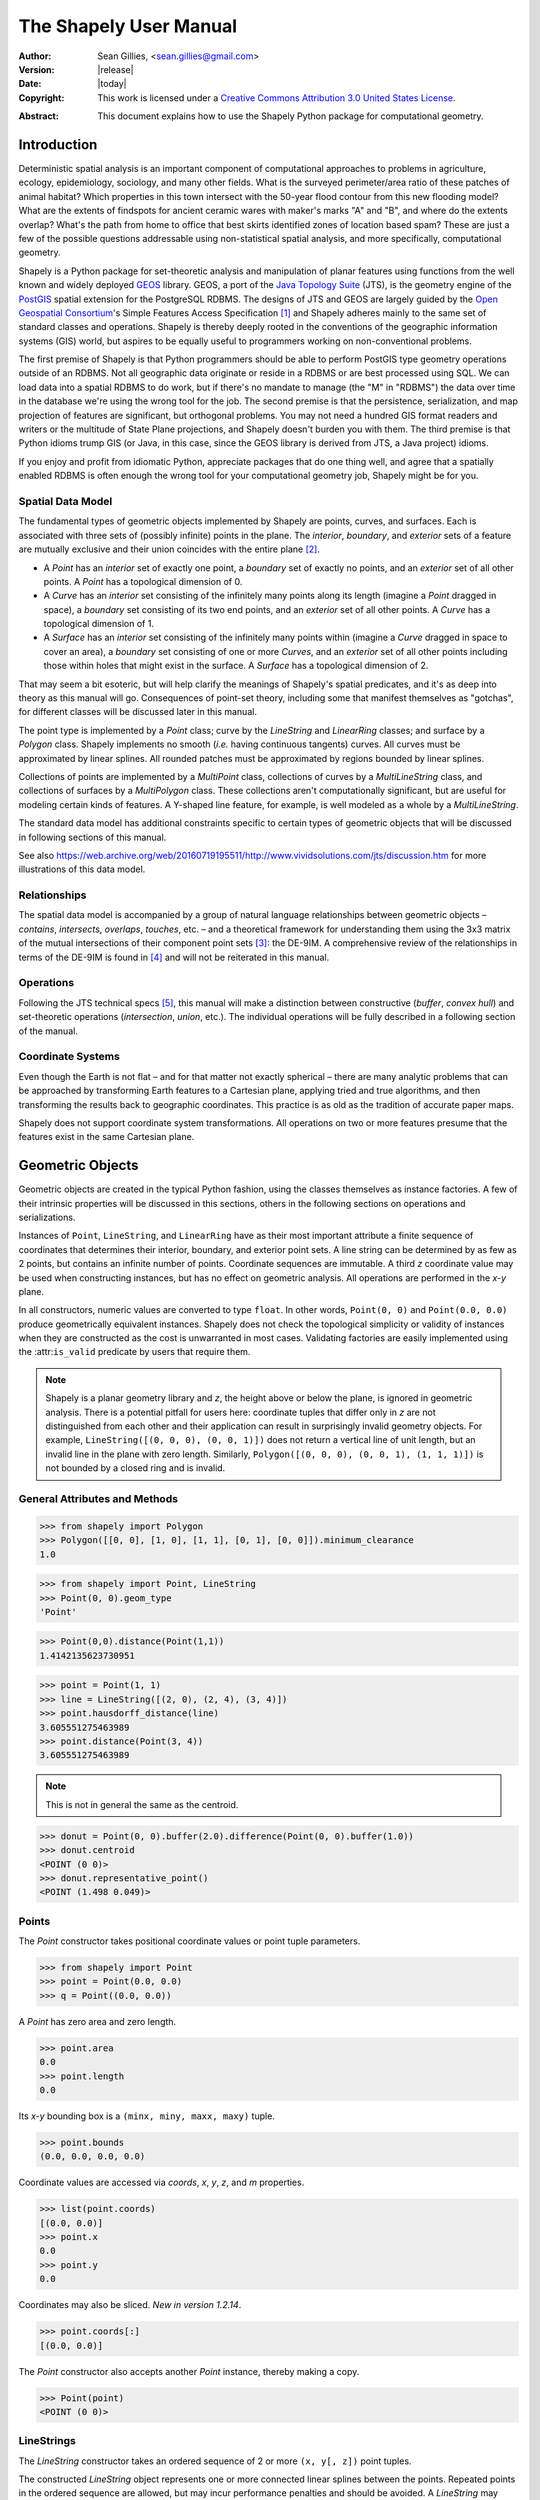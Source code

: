 .. _manual:

=======================
The Shapely User Manual
=======================

:Author: Sean Gillies, <sean.gillies@gmail.com>
:Version: |release|
:Date: |today|
:Copyright:
  This work is licensed under a `Creative Commons Attribution 3.0
  United States License`__.

.. __: https://creativecommons.org/licenses/by/3.0/us/

:Abstract:
  This document explains how to use the Shapely Python package for
  computational geometry.

.. _intro:

Introduction
============

Deterministic spatial analysis is an important component of computational
approaches to problems in agriculture, ecology, epidemiology, sociology, and
many other fields. What is the surveyed perimeter/area ratio of these patches
of animal habitat? Which properties in this town intersect with the 50-year
flood contour from this new flooding model? What are the extents of findspots
for ancient ceramic wares with maker's marks "A" and "B", and where do the
extents overlap? What's the path from home to office that best skirts
identified zones of location based spam? These are just a few of the possible
questions addressable using non-statistical spatial analysis, and more
specifically, computational geometry.

Shapely is a Python package for set-theoretic analysis and manipulation of
planar features using functions from the
well known and widely deployed GEOS_ library. GEOS, a port of the `Java
Topology Suite`_ (JTS), is the geometry engine of the PostGIS_ spatial
extension for the PostgreSQL RDBMS. The designs of JTS and GEOS are largely
guided by the `Open Geospatial Consortium`_'s Simple Features Access
Specification [1]_ and Shapely adheres mainly to the same set of standard
classes and operations. Shapely is thereby deeply rooted in the conventions of
the geographic information systems (GIS) world, but aspires to be equally
useful to programmers working on non-conventional problems.

The first premise of Shapely is that Python programmers should be able to
perform PostGIS type geometry operations outside of an RDBMS. Not all
geographic data originate or reside in a RDBMS or are best processed using SQL.
We can load data into a spatial RDBMS to do work, but if there's no mandate to
manage (the "M" in "RDBMS") the data over time in the database we're using the
wrong tool for the job. The second premise is that the persistence,
serialization, and map projection of features are significant, but orthogonal
problems. You may not need a hundred GIS format readers and writers or the
multitude of State Plane projections, and Shapely doesn't burden you with them.
The third premise is that Python idioms trump GIS (or Java, in this case, since
the GEOS library is derived from JTS, a Java project) idioms.

If you enjoy and profit from idiomatic Python, appreciate packages that do one
thing well, and agree that a spatially enabled RDBMS is often enough the wrong
tool for your computational geometry job, Shapely might be for you.

.. _intro-spatial-data-model:

Spatial Data Model
------------------

The fundamental types of geometric objects implemented by Shapely are points,
curves, and surfaces. Each is associated with three sets of (possibly infinite)
points in the plane. The `interior`, `boundary`, and `exterior` sets of a
feature are mutually exclusive and their union coincides with the entire plane
[2]_.

* A `Point` has an `interior` set of exactly one point, a `boundary` set of
  exactly no points, and an `exterior` set of all other points. A `Point` has
  a topological dimension of 0.

* A `Curve` has an `interior` set consisting of the infinitely many points
  along its length (imagine a `Point` dragged in space), a `boundary` set
  consisting of its two end points, and an `exterior` set of all other points.
  A `Curve` has a topological dimension of 1.

* A `Surface` has an `interior` set consisting of the infinitely many points
  within (imagine a `Curve` dragged in space to cover an area), a `boundary`
  set consisting of one or more `Curves`, and an `exterior` set of all other
  points including those within holes that might exist in the surface. A
  `Surface` has a topological dimension of 2.

That may seem a bit esoteric, but will help clarify the meanings of Shapely's
spatial predicates, and it's as deep into theory as this manual will go.
Consequences of point-set theory, including some that manifest themselves as
"gotchas", for different classes will be discussed later in this manual.

The point type is implemented by a `Point` class; curve by the `LineString` and
`LinearRing` classes; and surface by a `Polygon` class. Shapely implements no
smooth (`i.e.` having continuous tangents) curves. All curves must be
approximated by linear splines. All rounded patches must be approximated by
regions bounded by linear splines.

Collections of points are implemented by a `MultiPoint` class, collections of
curves by a `MultiLineString` class, and collections of surfaces by a
`MultiPolygon` class. These collections aren't computationally significant, but
are useful for modeling certain kinds of features. A Y-shaped line feature, for
example, is well modeled as a whole by a `MultiLineString`.

The standard data model has additional constraints specific to certain types
of geometric objects that will be discussed in following sections of this
manual.

See also https://web.archive.org/web/20160719195511/http://www.vividsolutions.com/jts/discussion.htm
for more illustrations of this data model.

.. _intro-relationships:

Relationships
-------------

The spatial data model is accompanied by a group of natural language
relationships between geometric objects – `contains`, `intersects`, `overlaps`,
`touches`, etc. – and a theoretical framework for understanding them using the
3x3 matrix of the mutual intersections of their component point sets [3]_: the
DE-9IM. A comprehensive review of the relationships in terms of the DE-9IM is
found in [4]_ and will not be reiterated in this manual.

.. _intro-operations:

Operations
----------

Following the JTS technical specs [5]_, this manual will make a distinction
between constructive (`buffer`, `convex hull`) and set-theoretic operations
(`intersection`, `union`, etc.). The individual operations will be fully
described in a following section of the manual.

.. _intro-coordinate-systems:

Coordinate Systems
------------------

Even though the Earth is not flat – and for that matter not exactly spherical –
there are many analytic problems that can be approached by transforming Earth
features to a Cartesian plane, applying tried and true algorithms, and then
transforming the results back to geographic coordinates.  This practice is as
old as the tradition of accurate paper maps.

Shapely does not support coordinate system transformations. All operations on
two or more features presume that the features exist in the same Cartesian
plane.

.. _objects:

Geometric Objects
=================

Geometric objects are created in the typical Python fashion, using the classes
themselves as instance factories. A few of their intrinsic properties will be
discussed in this sections, others in the following sections on operations and
serializations.

Instances of ``Point``, ``LineString``, and ``LinearRing`` have as their most
important attribute a finite sequence of coordinates that determines their
interior, boundary, and exterior point sets. A line string can be determined by
as few as 2 points, but contains an infinite number of points. Coordinate
sequences are immutable. A third `z` coordinate value may be used when
constructing instances, but has no effect on geometric analysis.  All
operations are performed in the `x-y` plane.

In all constructors, numeric values are converted to type ``float``. In other
words, ``Point(0, 0)`` and ``Point(0.0, 0.0)`` produce geometrically equivalent
instances. Shapely does not check the topological simplicity or validity of
instances when they are constructed as the cost is unwarranted in most cases.
Validating factories are easily implemented using the :attr:``is_valid``
predicate by users that require them.

.. note::

   Shapely is a planar geometry library and `z`, the height
   above or below the plane, is ignored in geometric analysis. There is
   a potential pitfall for users here: coordinate tuples that differ only in
   `z` are not distinguished from each other and their application can result
   in surprisingly invalid geometry objects. For example, ``LineString([(0, 0,
   0), (0, 0, 1)])`` does not return a vertical line of unit length, but an invalid line
   in the plane with zero length. Similarly, ``Polygon([(0, 0, 0), (0, 0, 1),
   (1, 1, 1)])`` is not bounded by a closed ring and is invalid.


General Attributes and Methods
------------------------------

.. attribute:: object.area

  Returns the area (``float``) of the object.

.. attribute:: object.bounds

  Returns a ``(minx, miny, maxx, maxy)`` tuple (``float`` values) that bounds
  the object.

.. attribute:: object.length

  Returns the length (``float``) of the object.

.. attribute:: object.minimum_clearance

  Returns the smallest distance by which a node could be moved to produce an invalid geometry.

  This can be thought of as a measure of the robustness of a geometry, where larger values of
  minimum clearance indicate a more robust geometry. If no minimum clearance exists for a geometry,
  such as a point, this will return `math.infinity`.

  `New in Shapely 1.7.1`

.. code-block:: pycon

  >>> from shapely import Polygon
  >>> Polygon([[0, 0], [1, 0], [1, 1], [0, 1], [0, 0]]).minimum_clearance
  1.0

.. attribute:: object.geom_type

  Returns a string specifying the `Geometry Type` of the object in accordance
  with [1]_.

.. code-block:: pycon

  >>> from shapely import Point, LineString
  >>> Point(0, 0).geom_type
  'Point'

.. method:: object.distance(other)

  Returns the minimum distance (``float``) to the `other` geometric object.

.. code-block:: pycon

  >>> Point(0,0).distance(Point(1,1))
  1.4142135623730951

.. method:: object.hausdorff_distance(other)

  Returns the Hausdorff distance (``float``) to the `other` geometric object.
  The Hausdorff distance between two geometries is the furthest distance that
  a point on either geometry can be from the nearest point to it on the other
  geometry.

  `New in Shapely 1.6.0`

.. code-block:: pycon

  >>> point = Point(1, 1)
  >>> line = LineString([(2, 0), (2, 4), (3, 4)])
  >>> point.hausdorff_distance(line)
  3.605551275463989
  >>> point.distance(Point(3, 4))
  3.605551275463989

.. method:: object.representative_point()

  Returns a cheaply computed point that is guaranteed to be within the
  geometric object.

.. note::
  This is not in general the same as the centroid.

.. code-block:: pycon

  >>> donut = Point(0, 0).buffer(2.0).difference(Point(0, 0).buffer(1.0))
  >>> donut.centroid
  <POINT (0 0)>
  >>> donut.representative_point()
  <POINT (1.498 0.049)>

.. _points:

Points
------

.. class:: Point(coordinates)

  The `Point` constructor takes positional coordinate values or point tuple
  parameters.

.. code-block:: pycon

  >>> from shapely import Point
  >>> point = Point(0.0, 0.0)
  >>> q = Point((0.0, 0.0))

A `Point` has zero area and zero length.

.. code-block:: pycon

  >>> point.area
  0.0
  >>> point.length
  0.0

Its `x-y` bounding box is a ``(minx, miny, maxx, maxy)`` tuple.

.. code-block:: pycon

  >>> point.bounds
  (0.0, 0.0, 0.0, 0.0)

Coordinate values are accessed via `coords`, `x`, `y`, `z`, and `m` properties.

.. code-block:: pycon

  >>> list(point.coords)
  [(0.0, 0.0)]
  >>> point.x
  0.0
  >>> point.y
  0.0

Coordinates may also be sliced. `New in version 1.2.14`.

.. code-block:: pycon

  >>> point.coords[:]
  [(0.0, 0.0)]

The `Point` constructor also accepts another `Point` instance, thereby making
a copy.

.. code-block:: pycon

  >>> Point(point)
  <POINT (0 0)>

.. _linestrings:

LineStrings
-----------

.. class:: LineString(coordinates)

  The `LineString` constructor takes an ordered sequence of 2 or more
  ``(x, y[, z])`` point tuples.

The constructed `LineString` object represents one or more connected linear
splines between the points. Repeated points in the ordered sequence are
allowed, but may incur performance penalties and should be avoided. A
`LineString` may cross itself (*i.e.* be `complex` and not `simple`).

.. plot:: code/linestring.py

Figure 1. A simple `LineString` on the left, a complex `LineString` on the
right. The (`MultiPoint`) boundary of each is shown in black, the other points
that describe the lines are shown in grey.

A `LineString` has zero area and non-zero length.

.. code-block:: pycon

  >>> from shapely import LineString
  >>> line = LineString([(0, 0), (1, 1)])
  >>> line.area
  0.0
  >>> line.length
  1.4142135623730951

Its `x-y` bounding box is a ``(minx, miny, maxx, maxy)`` tuple.

.. code-block:: pycon

  >>> line.bounds
  (0.0, 0.0, 1.0, 1.0)

The defining coordinate values are accessed via the `coords` property.

.. code-block:: pycon

  >>> len(line.coords)
  2
  >>> list(line.coords)
  [(0.0, 0.0), (1.0, 1.0)]

Coordinates may also be sliced. `New in version 1.2.14`.

.. code-block:: pycon

  >>> line.coords[:]
  [(0.0, 0.0), (1.0, 1.0)]
  >>> line.coords[1:]
  [(1.0, 1.0)]

The constructor also accepts another `LineString` instance, thereby making a
copy.

.. code-block:: pycon

  >>> LineString(line)
  <LINESTRING (0 0, 1 1)>

A `LineString` may also be constructed using a sequence of mixed `Point`
instances or coordinate tuples. The individual coordinates are copied into
the new object.

.. code-block:: pycon

  >>> LineString([Point(0.0, 1.0), (2.0, 3.0), Point(4.0, 5.0)])
  <LINESTRING (0 1, 2 3, 4 5)>

.. _linearrings:

LinearRings
-----------

.. class:: LinearRing(coordinates)

  The `LinearRing` constructor takes an ordered sequence of ``(x, y[, z])``
  point tuples.

The sequence may be explicitly closed by passing identical values in the first
and last indices. Otherwise, the sequence will be implicitly closed by copying
the first tuple to the last index. As with a `LineString`, repeated points in
the ordered sequence are allowed, but may incur performance penalties and
should be avoided. A `LinearRing` may not cross itself, and may not touch
itself at a single point.

.. plot:: code/linearring.py

Figure 2. A valid `LinearRing` on the left, an invalid self-touching
`LinearRing` on the right. The points that describe the rings are shown in
grey. A ring's boundary is `empty`.

.. note::
   Shapely will not prevent the creation of such rings, but exceptions will be
   raised when they are operated on.

A `LinearRing` has zero area and non-zero length.

.. code-block:: pycon

  >>> from shapely import LinearRing
  >>> ring = LinearRing([(0, 0), (1, 1), (1, 0)])
  >>> ring.area
  0.0
  >>> ring.length
  3.414213562373095

Its `x-y` bounding box is a ``(minx, miny, maxx, maxy)`` tuple.

.. code-block:: pycon

  >>> ring.bounds
  (0.0, 0.0, 1.0, 1.0)

Defining coordinate values are accessed via the `coords` property.

.. code-block:: pycon

  >>> len(ring.coords)
  4
  >>> list(ring.coords)
  [(0.0, 0.0), (1.0, 1.0), (1.0, 0.0), (0.0, 0.0)]

The `LinearRing` constructor also accepts another `LineString` or `LinearRing`
instance, thereby making a copy.

.. code-block:: pycon

  >>> LinearRing(ring)
  <LINEARRING (0 0, 1 1, 1 0, 0 0)>

As with `LineString`, a sequence of `Point` instances is not a valid
constructor parameter.

.. _polygons:

Polygons
--------

.. class:: Polygon(shell [,holes=None])

  The `Polygon` constructor takes two positional parameters. The first is an
  ordered sequence of ``(x, y[, z])`` point tuples and is treated exactly as in
  the `LinearRing` case. The second is an optional unordered sequence of
  ring-like sequences specifying the interior boundaries or "holes" of the
  feature.

Rings of a `valid` `Polygon` may not cross each other, but may touch at a
single point only.  Again, Shapely will not prevent the creation of invalid
features, but exceptions will be raised when they are operated on.

.. plot:: code/polygon.py

Figure 3. On the left, a valid `Polygon` with one interior ring that touches
the exterior ring at one point, and on the right a `Polygon` that is `invalid`
because its interior ring touches the exterior ring at more than one point. The
points that describe the rings are shown in grey.

.. plot:: code/polygon2.py

Figure 4. On the left, a `Polygon` that is `invalid` because its exterior and
interior rings touch along a line, and on the right, a `Polygon` that is
`invalid` because its interior rings touch along a line.

A `Polygon` has non-zero area and non-zero length.

.. code-block:: pycon

  >>> from shapely import Polygon
  >>> polygon = Polygon([(0, 0), (1, 1), (1, 0)])
  >>> polygon.area
  0.5
  >>> polygon.length
  3.414213562373095

Its `x-y` bounding box is a ``(minx, miny, maxx, maxy)`` tuple.

.. code-block:: pycon

  >>> polygon.bounds
  (0.0, 0.0, 1.0, 1.0)

Component rings are accessed via `exterior` and `interiors` properties.

.. code-block:: pycon

  >>> list(polygon.exterior.coords)
  [(0.0, 0.0), (1.0, 1.0), (1.0, 0.0), (0.0, 0.0)]
  >>> list(polygon.interiors)
  []

The `Polygon` constructor also accepts instances of `LineString` and
`LinearRing`.

.. code-block:: pycon

  >>> coords = [(0, 0), (1, 1), (1, 0)]
  >>> r = LinearRing(coords)
  >>> s = Polygon(r)
  >>> s.area
  0.5
  >>> t = Polygon(s.buffer(1.0).exterior, [r])
  >>> t.area
  6.5507620529190325

Rectangular polygons occur commonly, and can be conveniently constructed using
the :func:`shapely.geometry.box()` function.

.. function:: shapely.geometry.box(minx, miny, maxx, maxy, ccw=True)

  Makes a rectangular polygon from the provided bounding box values, with
  counter-clockwise order by default.

  `New in version 1.2.9`.

For example:

.. code-block:: pycon

  >>> from shapely import box
  >>> b = box(0.0, 0.0, 1.0, 1.0)
  >>> b
  <POLYGON ((1 0, 1 1, 0 1, 0 0, 1 0))>
  >>> list(b.exterior.coords)
  [(1.0, 0.0), (1.0, 1.0), (0.0, 1.0), (0.0, 0.0), (1.0, 0.0)]

This is the first appearance of an explicit polygon handedness in Shapely.

To obtain a polygon with a known orientation, use
:func:`shapely.geometry.polygon.orient()`:

.. function:: shapely.geometry.polygon.orient(polygon, sign=1.0)

  Returns a properly oriented copy of the given polygon. The signed area of the
  result will have the given sign. A sign of 1.0 means that the coordinates of
  the product's exterior ring will be oriented counter-clockwise and the interior
  rings (holes) will be oriented clockwise.

  `New in version 1.2.10`.

.. _collections:

Collections
-----------

Heterogeneous collections of geometric objects may result from some Shapely
operations. For example, two `LineStrings` may intersect along a line and at a
point. To represent these kind of results, Shapely provides frozenset_-like,
immutable collections of geometric objects.  The collections may be homogeneous
(`MultiPoint` etc.) or heterogeneous.

.. code-block:: python

  >>> a = LineString([(0, 0), (1, 1), (1,2), (2,2)])
  >>> b = LineString([(0, 0), (1, 1), (2,1), (2,2)])
  >>> x = a.intersection(b)
  >>> x
  <GEOMETRYCOLLECTION (LINESTRING (0 0, 1 1), POINT (2 2))>
  >>> list(x.geoms)
  [<LINESTRING (0 0, 1 1)>, <POINT (2 2)>]


.. plot:: code/geometrycollection.py
   :class: figure

Figure 5. a) a green and a yellow line that intersect along a line and at a
single point; b) the intersection (in blue) is a collection containing one
`LineString` and one `Point`.

Members of a `GeometryCollection` are accessed via the ``geoms`` property.

.. code-block:: pycon

  >>> list(x.geoms)
  [<LINESTRING (0 0, 1 1)>, <POINT (2 2)>]

.. note::

  When possible, it is better to use one of the homogeneous collection types
  described below.

.. _multipoints:

Collections of Points
---------------------

.. class:: MultiPoint(points)

  The `MultiPoint` constructor takes a sequence of ``(x, y[, z ])`` point
  tuples.

A `MultiPoint` has zero area and zero length.

.. code-block:: pycon

  >>> from shapely import MultiPoint
  >>> points = MultiPoint([(0.0, 0.0), (1.0, 1.0)])
  >>> points.area
  0.0
  >>> points.length
  0.0

Its `x-y` bounding box is a ``(minx, miny, maxx, maxy)`` tuple.

.. code-block:: pycon

  >>> points.bounds
  (0.0, 0.0, 1.0, 1.0)

Members of a multi-point collection are accessed via the ``geoms`` property.

.. code-block:: pycon

  >>> list(points.geoms)
  [<POINT (0 0)>, <POINT (1 1)>]

The constructor also accepts another `MultiPoint` instance or an unordered
sequence of `Point` instances, thereby making copies.

.. code-block:: pycon

  >>> MultiPoint([Point(0, 0), Point(1, 1)])
  <MULTIPOINT ((0 0), (1 1))>

.. _multilinestrings:

Collections of Lines
--------------------

.. class:: MultiLineString(lines)

  The `MultiLineString` constructor takes a sequence of line-like sequences or
  objects.

.. plot:: code/multilinestring.py

Figure 6. On the left, a `simple`, disconnected `MultiLineString`, and on the
right, a non-simple `MultiLineString`. The points defining the objects are
shown in gray, the boundaries of the objects in black.

A `MultiLineString` has zero area and non-zero length.

.. code-block:: pycon

  >>> from shapely import MultiLineString
  >>> coords = [((0, 0), (1, 1)), ((-1, 0), (1, 0))]
  >>> lines = MultiLineString(coords)
  >>> lines.area
  0.0
  >>> lines.length
  3.414213562373095

Its `x-y` bounding box is a ``(minx, miny, maxx, maxy)`` tuple.

.. code-block:: pycon

  >>> lines.bounds
  (-1.0, 0.0, 1.0, 1.0)

Its members are instances of `LineString` and are accessed via the ``geoms``
property.

.. code-block:: pycon

  >>> len(lines.geoms)
  2
  >>> print(list(lines.geoms))
  [<LINESTRING (0 0, 1 1)>, <LINESTRING (-1 0, 1 0)>]

The constructor also accepts another instance of `MultiLineString` or an
unordered sequence of `LineString` instances, thereby making copies.

.. code-block:: pycon

  >>> MultiLineString(lines)
  <MULTILINESTRING ((0 0, 1 1), (-1 0, 1 0))>
  >>> MultiLineString(lines.geoms)
  <MULTILINESTRING ((0 0, 1 1), (-1 0, 1 0))>

.. _multipolygons:

Collections of Polygons
-----------------------

.. class:: MultiPolygon(polygons)

  The `MultiPolygon` constructor takes a sequence of exterior ring and
  hole list tuples: [((a1, ..., aM), [(b1, ..., bN), ...]), ...].

More clearly, the constructor also accepts an unordered sequence of `Polygon`
instances, thereby making copies.

.. code-block:: pycon

  >>> from shapely import MultiPolygon
  >>> polygons = MultiPolygon([polygon, s, t])
  >>> len(polygons.geoms)
  3

.. plot:: code/multipolygon.py

Figure 7. On the left, a `valid` `MultiPolygon` with 2 members, and on the
right, a `MultiPolygon` that is invalid because its members touch at an
infinite number of points (along a line).

Its `x-y` bounding box is a ``(minx, miny, maxx, maxy)`` tuple.

.. code-block:: pycon

  >>> polygons.bounds
  (-1.0, -1.0, 2.0, 2.0)

Its members are instances of `Polygon` and are accessed via the ``geoms``
property.

.. code-block:: pycon

  >>> len(polygons.geoms)
  3

.. _empties:

Empty features
--------------

An "empty" feature is one with a point set that coincides with the empty set;
not ``None``, but like ``set([])``. Empty features can be created by calling
the various constructors with no arguments. Almost no operations are supported
by empty features.

.. code-block:: pycon

  >>> line = LineString()
  >>> line.is_empty
  True
  >>> line.length
  0.0
  >>> line.bounds
  (nan, nan, nan, nan)
  >>> list(line.coords)
  []

Coordinate sequences
--------------------

The list of coordinates that describe a geometry are represented as the
``CoordinateSequence`` object. These sequences should not be initialised
directly, but can be accessed from an existing geometry as the
``Geometry.coords`` property.

.. code-block:: pycon

  >>> line = LineString([(0, 1), (2, 3), (4, 5)])
  >>> line.coords
  <shapely.coords.CoordinateSequence object at ...>

Coordinate sequences can be indexed, sliced and iterated over as if they were a
list of coordinate tuples.

.. code-block:: pycon

  >>> line.coords[0]
  (0.0, 1.0)
  >>> line.coords[1:]
  [(2.0, 3.0), (4.0, 5.0)]
  >>> for x, y in line.coords:
  ...     print("x={}, y={}".format(x, y))
  ...
  x=0.0, y=1.0
  x=2.0, y=3.0
  x=4.0, y=5.0

Polygons have a coordinate sequence for their exterior and each of their
interior rings.

.. code-block:: pycon

  >>> poly = Polygon([(0, 0), (0, 1), (1, 1), (0, 0)])
  >>> poly.exterior.coords
  <shapely.coords.CoordinateSequence object at ...>

Multipart geometries do not have a coordinate sequence. Instead the coordinate
sequences are stored on their component geometries.

.. code-block:: pycon

  >>> p = MultiPoint([(0, 0), (1, 1), (2, 2)])
  >>> p.geoms[2].coords
  <shapely.coords.CoordinateSequence object at ...>

Linear Referencing Methods
--------------------------

It can be useful to specify position along linear features such as
`LineStrings` and `MultiLineStrings` with a 1-dimensional referencing system.
Shapely supports linear referencing based on length or distance, evaluating the
distance along a geometric object to the projection of a given point, or the
point at a given distance along the object.

.. method:: object.interpolate(distance[, normalized=False])

  Return a point at the specified distance along a linear geometric object.

If the `normalized` arg is ``True``, the distance will be interpreted as a
fraction of the geometric object's length.

.. code-block:: pycon

  >>> ip = LineString([(0, 0), (0, 1), (1, 1)]).interpolate(1.5)
  >>> ip
  <POINT (0.5 1)>
  >>> LineString([(0, 0), (0, 1), (1, 1)]).interpolate(0.75, normalized=True)
  <POINT (0.5 1)>

.. method:: object.project(other[, normalized=False])

  Returns the distance along this geometric object to a point nearest the
  `other` object.

If the `normalized` arg is ``True``, return the distance normalized to the
length of the object. The :meth:`~object.project` method is the inverse of
:meth:`~object.interpolate`.

.. code-block:: pycon

  >>> LineString([(0, 0), (0, 1), (1, 1)]).project(ip)
  1.5
  >>> LineString([(0, 0), (0, 1), (1, 1)]).project(ip, normalized=True)
  0.75

For example, the linear referencing methods might be used to cut lines at a
specified distance.

.. code-block:: python

  def cut(line, distance):
      # Cuts a line in two at a distance from its starting point
      if distance <= 0.0 or distance >= line.length:
          return [LineString(line)]
      coords = list(line.coords)
      for i, p in enumerate(coords):
          pd = line.project(Point(p))
          if pd == distance:
              return [
                  LineString(coords[:i+1]),
                  LineString(coords[i:])]
          if pd > distance:
              cp = line.interpolate(distance)
              return [
                  LineString(coords[:i] + [(cp.x, cp.y)]),
                  LineString([(cp.x, cp.y)] + coords[i:])]

.. code-block:: pycon

  >>> line = LineString([(0, 0), (1, 0), (2, 0), (3, 0), (4, 0), (5, 0)])
  >>> print([list(x.coords) for x in cut(line, 1.0)])  # doctest: +SKIP
  [[(0.0, 0.0), (1.0, 0.0)],
   [(1.0, 0.0), (2.0, 0.0), (3.0, 0.0), (4.0, 0.0), (5.0, 0.0)]]
  >>> print([list(x.coords) for x in cut(line, 2.5)])  # doctest: +SKIP
  [[(0.0, 0.0), (1.0, 0.0), (2.0, 0.0), (2.5, 0.0)],
   [(2.5, 0.0), (3.0, 0.0), (4.0, 0.0), (5.0, 0.0)]]

.. _predicates:

Predicates and Relationships
============================

Objects of the types explained in :ref:`objects` provide standard [1]_
predicates as attributes (for unary predicates) and methods (for binary
predicates). Whether unary or binary, all return ``True`` or ``False``.

.. _unary-predicates:

Unary Predicates
----------------

Standard unary predicates are implemented as read-only property attributes. An
example will be shown for each.

.. attribute:: object.has_z

  Returns ``True`` if the feature has `z` coordinates, either with XYZ or XYZM
  coordinate types.

.. code-block:: pycon

  >>> Point(0, 0).has_z
  False
  >>> Point(0, 0, 0).has_z
  True

.. attribute:: object.has_m

  Returns ``True`` if the feature has `m` coordinates, either with XYM or XYZM
  coordinate types.

  `New in version 2.1 with GEOS 3.12`.

.. code-block:: pycon

  >>> Point(0, 0, 0).has_m
  False
  >>> from shapely import from_wkt
  >>> from_wkt("POINT M (0 0 0)").has_m
  True

.. attribute:: object.is_ccw

  Returns ``True`` if coordinates are in counter-clockwise order (bounding a
  region with positive signed area). This method applies to `LinearRing`
  objects only.

  `New in version 1.2.10`.

.. code-block:: pycon

  >>> LinearRing([(1,0), (1,1), (0,0)]).is_ccw
  True

A ring with an undesired orientation can be reversed like this:

.. code-block:: pycon

  >>> ring = LinearRing([(0,0), (1,1), (1,0)])
  >>> ring.is_ccw
  False
  >>> ring2 = LinearRing(list(ring.coords)[::-1])
  >>> ring2.is_ccw
  True

.. attribute:: object.is_empty

  Returns ``True`` if the feature's `interior` and `boundary` (in point set
  terms) coincide with the empty set.

.. code-block:: pycon

  >>> Point().is_empty
  True
  >>> Point(0, 0).is_empty
  False

.. note::

   With the help of the :external+python:mod:`operator` module's
   :external+python:func:`~operator.attrgetter` function,
   unary predicates such as ``is_empty`` can be easily used as predicates for
   the built in :external+python:func:`filter`.

.. code-block:: pycon

  >>> from operator import attrgetter
  >>> empties = filter(attrgetter('is_empty'), [Point(), Point(0, 0)])
  >>> len(list(empties))
  1

.. attribute:: object.is_ring

  Returns ``True`` if the feature is a closed and simple ``LineString``. A closed feature's `boundary`
  coincides with the empty set.

.. code-block:: pycon

  >>> LineString([(0, 0), (1, 1), (1, -1)]).is_ring
  False
  >>> LinearRing([(0, 0), (1, 1), (1, -1)]).is_ring
  True

This property is applicable to `LineString` and `LinearRing` instances, but
meaningless for others.

.. attribute:: object.is_simple

  Returns ``True`` if the feature does not cross itself.

.. note::

   The simplicity test is meaningful only for `LineStrings` and `LinearRings`.

.. code-block:: pycon

  >>> LineString([(0, 0), (1, 1), (1, -1), (0, 1)]).is_simple
  False

Operations on non-simple `LineStrings` are fully supported by Shapely.

.. attribute:: object.is_valid

  Returns ``True`` if a feature is "valid" in the sense of [1]_.

A valid `Polygon` may not possess any overlapping exterior or interior rings. A
valid `MultiPolygon` may not collect any overlapping polygons. A valid `LineString`
must have non-zero length. Operations on invalid features may fail.

.. code-block:: pycon

  >>> MultiPolygon([Point(0, 0).buffer(2.0), Point(1, 1).buffer(2.0)]).is_valid
  False

The two points above are close enough that the polygons resulting from the
buffer operations (explained in a following section) overlap.

.. note::

  The ``is_valid`` predicate can be used to write a validating decorator that
  could ensure that only valid objects are returned from a constructor
  function.

.. code-block:: python

  from functools import wraps
  def validate(func):
      @wraps(func)
      def wrapper(*args, **kwargs):
          ob = func(*args, **kwargs)
          if not ob.is_valid:
              raise TopologicalError(
                  "Given arguments do not determine a valid geometric object")
          return ob
      return wrapper

.. code-block:: pycon

  >>> @validate  # doctest: +SKIP
  ... def ring(coordinates):
  ...     return LinearRing(coordinates)
  ...
  >>> coords = [(0, 0), (1, 1), (1, -1), (0, 1)]
  >>> ring(coords)  # doctest: +SKIP
  Traceback (most recent call last):
    File "<stdin>", line 1, in <module>
    File "<stdin>", line 7, in wrapper
  shapely.geos.TopologicalError: Given arguments do not determine a valid geometric object

.. _binary-predicates:

Binary Predicates
-----------------

Standard binary predicates are implemented as methods. These predicates
evaluate topological, set-theoretic relationships. In a few cases the results
may not be what one might expect starting from different assumptions. All take
another geometric object as argument and return ``True`` or ``False``.

.. method:: object.__eq__(other)

  Returns ``True`` if the two objects are of the same geometric type, and
  the coordinates of the two objects match precisely.

.. method:: object.equals(other)

  Returns ``True`` if the set-theoretic `boundary`, `interior`, and `exterior`
  of the object coincide with those of the other.

The coordinates passed to the object constructors are of these sets, and
determine them, but are not the entirety of the sets. This is a potential
"gotcha" for new users.  Equivalent lines, for example, can be constructed
differently.

.. code-block:: pycon

  >>> a = LineString([(0, 0), (1, 1)])
  >>> b = LineString([(0, 0), (0.5, 0.5), (1, 1)])
  >>> c = LineString([(0, 0), (0, 0), (1, 1)])
  >>> a.equals(b)
  True
  >>> a == b
  False
  >>> b.equals(c)
  True
  >>> b == c
  False

.. method:: object.equals_exact(other, tolerance=0.0, normalize=False)

    Returns ``True`` if the geometries are structurally equivalent within a
    given tolerance.

    This method uses exact coordinate equality, which requires coordinates
    to be equal (within specified tolerance) and in the same order for
    all components (vertices, rings, or parts) of a geometry. This is in
    contrast with the :meth:`~object.equals` function which uses spatial
    (topological) equality and does not require all components to be in the
    same order. Because of this, it is possible for :meth:`~object.equals` to
    be ``True`` while :meth:`~object.equals_exact` is ``False``.

    The order of the coordinates can be normalized (by setting the `normalize`
    keyword to ``True``) so that this function will return ``True`` when geometries
    are structurally equivalent but differ only in the ordering of vertices.
    However, this function will still return ``False`` if the order of interior
    rings within a :class:`Polygon` or the order of geometries within a multi
    geometry are different.

.. code-block:: pycon

  >>> p1 = Point(1.0, 1.0)
  >>> p2 = Point(2.0, 2.0)
  >>> p3 = Point(1.0, 1.0 + 1e-7)
  >>> p1.equals_exact(p2)
  False
  >>> p1.equals_exact(p3)
  False
  >>> p1.equals_exact(p3, tolerance=1e-6)
  True

.. method:: object.contains(other)

  Returns ``True`` if no points of `other` lie in the exterior of the `object`
  and at least one point of the interior of `other` lies in the interior of
  `object`.

This predicate applies to all types, and is inverse to :meth:`~object.within`.
The expression ``a.contains(b) == b.within(a)`` always evaluates to ``True``.

.. code-block:: pycon

  >>> coords = [(0, 0), (1, 1)]
  >>> LineString(coords).contains(Point(0.5, 0.5))
  True
  >>> Point(0.5, 0.5).within(LineString(coords))
  True

A line's endpoints are part of its `boundary` and are therefore not contained.

.. code-block:: pycon

  >>> LineString(coords).contains(Point(1.0, 1.0))
  False

.. note::

  Binary predicates can be used directly as predicates for ``filter()`` or
  ``itertools.ifilter()``.

.. code-block:: pycon

  >>> line = LineString(coords)
  >>> contained = list(filter(line.contains, [Point(), Point(0.5, 0.5)]))
  >>> len(contained)
  1
  >>> contained
  [<POINT (0.5 0.5)>]

.. method:: object.covers(other)

  Returns ``True`` if every point of `other` is a point on the interior or
  boundary of `object`. This is similar to ``object.contains(other)`` except
  that this does not require any interior points of `other` to lie in the
  interior of `object`.

.. method:: object.covered_by(other)

  Returns ``True`` if every point of `object` is a point on the interior or
  boundary of `other`. This is equivalent to ``other.covers(object)``.

  `New in version 1.8`.

.. method:: object.crosses(other)

  Returns ``True`` if the `interior` of the object intersects the `interior` of
  the other but does not contain it, and the dimension of the intersection is
  less than the dimension of the one or the other.

.. code-block:: pycon

  >>> LineString(coords).crosses(LineString([(0, 1), (1, 0)]))
  True

A line does not cross a point that it contains.

.. code-block:: pycon

  >>> LineString(coords).crosses(Point(0.5, 0.5))
  False

.. method:: object.disjoint(other)

  Returns ``True`` if the `boundary` and `interior` of the object do not
  intersect at all with those of the other.

.. code-block:: pycon

  >>> Point(0, 0).disjoint(Point(1, 1))
  True

This predicate applies to all types and is the inverse of
:meth:`~object.intersects`.

.. method:: object.intersects(other)

  Returns ``True`` if the `boundary` or `interior` of the object intersect in
  any way with those of the other.

In other words, geometric objects intersect if they have any boundary or
interior point in common.

.. method:: object.overlaps(other)

  Returns ``True`` if the geometries have more than one but not all points in
  common, have the same dimension, and the intersection of the interiors of the
  geometries has the same dimension as the geometries themselves.

.. method:: object.touches(other)

  Returns ``True`` if the objects have at least one point in common and their
  interiors do not intersect with any part of the other.

Overlapping features do not therefore `touch`, another potential "gotcha". For
example, the following lines touch at ``(1, 1)``, but do not overlap.

.. code-block:: pycon

  >>> a = LineString([(0, 0), (1, 1)])
  >>> b = LineString([(1, 1), (2, 2)])
  >>> a.touches(b)
  True

.. method:: object.within(other)

  Returns ``True`` if the object's `boundary` and `interior` intersect only
  with the `interior` of the other (not its `boundary` or `exterior`).

This applies to all types and is the inverse of :meth:`~object.contains`.

Used in a ``sorted()`` `key`, :meth:`~object.within` makes it easy to spatially
sort objects. Let's say we have 4 stereotypic features: a point that is
contained by a polygon which is itself contained by another polygon, and a free
spirited point contained by none

.. code-block:: pycon

  >>> a = Point(2, 2)
  >>> b = Polygon([[1, 1], [1, 3], [3, 3], [3, 1]])
  >>> c = Polygon([[0, 0], [0, 4], [4, 4], [4, 0]])
  >>> d = Point(-1, -1)

and that copies of these are collected into a list

.. code-block:: pycon

  >>> features = [c, a, d, b, c]

that we'd prefer to have ordered as ``[d, c, c, b, a]`` in reverse containment
order. As explained in the Python `Sorting HowTo`_, we can define a key
function that operates on each list element and returns a value for comparison.
Our key function will be a wrapper class that implements ``__lt__()`` using
Shapely's binary :meth:`~object.within` predicate.

.. code-block:: python

  >>> class Within:
  ...     def __init__(self, o):
  ...         self.o = o
  ...     def __lt__(self, other):
  ...         return self.o.within(other.o)

As the howto says, the `less than` comparison is guaranteed to be used in
sorting. That's what we'll rely on to spatially sort. Trying it out on features
`d` and `c`, we see that it works.

.. code-block:: pycon

  >>> Within(d) < Within(c)
  False

It also works on the list of features, producing the order we want.

.. code-block:: pycon

  >>> [d, c, c, b, a] == sorted(features, key=Within, reverse=True)
  True

DE-9IM Relationships
--------------------

The :meth:`~object.relate` method tests all the DE-9IM [4]_ relationships
between objects, of which the named relationship predicates above are a subset.

.. method:: object.relate(other)

    Returns a string representation of the DE-9IM matrix of relationships
    between an object's `interior`, `boundary`, `exterior` and those of another
    geometric object.

The named relationship predicates (:meth:`~object.contains`, etc.) are
typically implemented as wrappers around :meth:`~object.relate`.

Two different points have mainly ``F`` (false) values in their matrix; the
intersection of their `external` sets (the 9th element) is a ``2`` dimensional
object (the rest of the plane). The intersection of the `interior` of one with
the `exterior` of the other is a ``0`` dimensional object (3rd and 7th elements
of the matrix).

.. code-block:: pycon

  >>> Point(0, 0).relate(Point(1, 1))
  'FF0FFF0F2'

The matrix for a line and a point on the line has more "true" (not ``F``)
elements.

.. code-block:: pycon

  >>> Point(0, 0).relate(LineString([(0, 0), (1, 1)]))
  'F0FFFF102'

.. method:: object.relate_pattern(other, pattern)

    Returns True if the DE-9IM string code for the relationship between the
    geometries satisfies the pattern, otherwise False.

The :meth:`~object.relate_pattern` compares the DE-9IM code string for two
geometries against a specified pattern. If the string matches the pattern then
``True`` is returned, otherwise ``False``. The pattern specified can be an
exact match (``0``, ``1`` or ``2``), a boolean match (``T`` or ``F``), or a
wildcard (``*``). For example, the pattern for the `within` predicate is
``T*****FF*``.

.. code-block:: pycon

  >>> point = Point(0.5, 0.5)
  >>> square = Polygon([(0, 0), (0, 1), (1, 1), (1, 0)])
  >>> square.relate_pattern(point, 'T*****FF*')
  True
  >>> point.within(square)
  True

Note that the order or the geometries is significant, as demonstrated below.
In this example the square contains the point, but the point does not contain
the square.

.. code-block:: pycon

  >>> point.relate(square)
  '0FFFFF212'
  >>> square.relate(point)
  '0F2FF1FF2'

Further discussion of the DE-9IM matrix is beyond the scope of this manual. See
[4]_ and https://pypi.org/project/de9im/.

.. _analysis-methods:

Spatial Analysis Methods
========================

As well as boolean attributes and methods, Shapely provides analysis methods
that return new geometric objects.

.. _set-theoretic-methods:

Set-theoretic Methods
---------------------

Almost every binary predicate method has a counterpart that returns a new
geometric object. In addition, the set-theoretic `boundary` of an object is
available as a read-only attribute.

.. note::

  These methods will `always` return a geometric object. An intersection of
  disjoint geometries for example will return an empty `GeometryCollection`,
  not `None` or `False`. To test for a non-empty result, use the geometry's
  :attr:`~object.is_empty` property.

.. attribute:: object.boundary

  Returns a lower dimensional object representing the object's set-theoretic
  `boundary`.

The boundary of a polygon is a line, the boundary of a line is a collection of
points. The boundary of a point is an empty collection.

.. code-block:: pycon

  >>> coords = [((0, 0), (1, 1)), ((-1, 0), (1, 0))]
  >>> lines = MultiLineString(coords)
  >>> lines.boundary
  <MULTIPOINT ((-1 0), (0 0), (1 0), (1 1))>
  >>> list(lines.boundary.geoms)
  [<POINT (-1 0)>, <POINT (0 0)>, <POINT (1 0)>, <POINT (1 1)>]
  >>> lines.boundary.boundary
  <GEOMETRYCOLLECTION EMPTY>

See the figures in :ref:`linestrings` and :ref:`multilinestrings` for the
illustration of lines and their boundaries.

.. attribute:: object.centroid

  Returns a representation of the object's geometric centroid (point).

.. code-block:: pycon

  >>> LineString([(0, 0), (1, 1)]).centroid
  <POINT (0.5 0.5)>

.. note::

  The centroid of an object might be one of its points, but this is not
  guaranteed.

.. method:: object.difference(other)

  Returns a representation of the points making up this geometric object that
  do not make up the *other* object.

.. code-block:: pycon

  >>> a = Point(1, 1).buffer(1.5)
  >>> b = Point(2, 1).buffer(1.5)
  >>> a.difference(b)
  <POLYGON ((1.435 -0.435, 1.293 -0.471, 1.147 -0.493, 1 -0.5, 0.853 -0.493, 0...>

.. note::

  The :meth:`~object.buffer` method is used to produce approximately circular polygons
  in the examples of this section; it will be explained in detail later in this
  manual.

.. plot:: code/difference.py

Figure 8. Differences between two approximately circular polygons.

.. note::

  Shapely can not represent the difference between an object and a lower
  dimensional object (such as the difference between a polygon and a line or
  point) as a single object, and in these cases the difference method returns a
  copy of the object named ``self``.

.. method:: object.intersection(other)

  Returns a representation of the intersection of this object with the `other`
  geometric object.

.. code-block:: pycon

  >>> a = Point(1, 1).buffer(1.5)
  >>> b = Point(2, 1).buffer(1.5)
  >>> a.intersection(b)
  <POLYGON ((2.493 0.853, 2.471 0.707, 2.435 0.565, 2.386 0.426, 2.323 0.293, ...>

See the figure under :meth:`~object.symmetric_difference` below.

.. method:: object.symmetric_difference(other)

  Returns a representation of the points in this object not in the `other`
  geometric object, and the points in the `other` not in this geometric object.

.. code-block:: pycon

  >>> a = Point(1, 1).buffer(1.5)
  >>> b = Point(2, 1).buffer(1.5)
  >>> a.symmetric_difference(b)
  <MULTIPOLYGON (((1.574 -0.386, 1.707 -0.323, 1.833 -0.247, 1.952 -0.16, 2.06...>

.. plot:: code/intersection-sym-difference.py

.. method:: object.union(other)

  Returns a representation of the union of points from this object and the
  `other` geometric object.

The type of object returned depends on the relationship between the operands.
The union of polygons (for example) will be a polygon or a multi-polygon
depending on whether they intersect or not.

.. code-block:: pycon

  >>> a = Point(1, 1).buffer(1.5)
  >>> b = Point(2, 1).buffer(1.5)
  >>> a.union(b)
  <POLYGON ((1.435 -0.435, 1.293 -0.471, 1.147 -0.493, 1 -0.5, 0.853 -0.493, 0...>

The semantics of these operations vary with type of geometric object.  For
example, compare the boundary of the union of polygons to the union of their
boundaries.

.. code-block:: pycon

  >>> a.union(b).boundary
  <LINESTRING (1.435 -0.435, 1.293 -0.471, 1.147 -0.493, 1 -0.5, 0.853 -0.493,...>
  >>> a.boundary.union(b.boundary)
  <MULTILINESTRING ((2.5 1, 2.493 0.853, 2.471 0.707, 2.435 0.565, 2.386 0.426...>

.. plot:: code/union.py

.. note::

  :meth:`~object.union` is an expensive way to find the cumulative union
  of many objects. See :func:`shapely.unary_union` for a more effective
  method.

Several of these set-theoretic methods can be invoked using overloaded
operators:

- `intersection` can be accessed with and, `&`
- `union` can be accessed with or, `|`
- `difference` can be accessed with minus, `-`
- `symmetric_difference` can be accessed with xor, `^`


.. code-block:: pycon

  >>> from shapely import wkt
  >>> p1 = wkt.loads('POLYGON((0 0, 1 0, 1 1, 0 1, 0 0))')
  >>> p2 = wkt.loads('POLYGON((0.5 0, 1.5 0, 1.5 1, 0.5 1, 0.5 0))')
  >>> p1 & p2
  <POLYGON ((0.5 0, 0.5 1, 1 1, 1 0, 0.5 0))>
  >>> p1 | p2
  <POLYGON ((0 0, 0 1, 0.5 1, 1 1, 1.5 1, 1.5 0, 1 0, 0.5 0, 0 0))>
  >>> p1 - p2
  <POLYGON ((0 0, 0 1, 0.5 1, 0.5 0, 0 0))>
  >>> (p1 ^ p2).wkt
  'MULTIPOLYGON (((0 0, 0 1, 0.5 1, 0.5 0, 0 0)), ((1 1, 1.5 1, 1.5 0, 1 0, 1 1)))'


Constructive Methods
--------------------

Shapely geometric object have several methods that yield new objects not
derived from set-theoretic analysis.

.. method:: object.buffer(distance, quad_segs=16, cap_style=1, join_style=1, mitre_limit=5.0, single_sided=False)

  Returns an approximate representation of all points within a given `distance`
  of the this geometric object.

  The styles of caps are specified by integer values: 1 (round), 2 (flat),
  3 (square). These values are also enumerated by the object
  :class:`shapely.BufferCapStyle` (see below).

  The styles of joins between offset segments are specified by integer values:
  1 (round), 2 (mitre), and 3 (bevel). These values are also enumerated by the
  object :class:`shapely.BufferJoinStyle` (see below).

.. data:: shapely.BufferCapStyle

   ========= =====
   Attribute Value
   ========= =====
   round        1
   flat         2
   square       3
   ========= =====

.. data:: shapely.BufferJoinStyle

   ========= =====
   Attribute Value
   ========= =====
   round         1
   mitre         2
   bevel         3
   ========= =====

.. code-block:: pycon

  >>> from shapely import BufferCapStyle, BufferJoinStyle
  >>> BufferCapStyle.flat.value
  2
  >>> BufferJoinStyle.bevel.value
  3

A positive distance has an effect of dilation; a negative distance, erosion.
The optional `quad_segs` argument determines the number of segments used to
approximate a quarter circle around a point.

.. code-block:: pycon

  >>> line = LineString([(0, 0), (1, 1), (0, 2), (2, 2), (3, 1), (1, 0)])
  >>> dilated = line.buffer(0.5)
  >>> eroded = dilated.buffer(-0.3)

.. plot:: code/buffer.py

Figure 9. Dilation of a line (left) and erosion of a polygon (right). New
object is shown in blue.

The default (`quad_segs` of 16) buffer of a point is a polygonal patch with
99.8% of the area of the circular disk it approximates.

.. code-block:: pycon

  >>> p = Point(0, 0).buffer(10.0)
  >>> len(p.exterior.coords)
  65
  >>> p.area
  313.6548490545941

With a `quad_segs` of 1, the buffer is a square patch.

.. code-block:: pycon

  >>> q = Point(0, 0).buffer(10.0, 1)
  >>> len(q.exterior.coords)
  5
  >>> q.area
  200.0

You may want a buffer only on one side. You can achieve this effect with
`single_sided` option.

The side used is determined by the sign of the buffer distance:

- a positive distance indicates the left-hand side
- a negative distance indicates the right-hand side

.. code-block:: pycon

  >>> line = LineString([(0, 0), (1, 1), (0, 2), (2, 2), (3, 1), (1, 0)])
  >>> left_hand_side = line.buffer(0.5, single_sided=True)
  >>> right_hand_side = line.buffer(-0.3, single_sided=True)

.. plot:: code/buffer_single_side.py

Figure 10. Single sided buffer of 0.5 left hand (left) and of 0.3 right hand
(right).

The single-sided buffer of point geometries is the same as the regular buffer.
The End Cap Style for single-sided buffers is always ignored, and forced to
the equivalent of `BufferCapStyle.flat`.

Passed a `distance` of 0, :meth:`~object.buffer` can sometimes be used to
"clean" self-touching or self-crossing polygons such as the classic "bowtie".
Users have reported that very small distance values sometimes produce cleaner
results than 0. Your mileage may vary when cleaning surfaces.

.. code-block:: pycon

  >>> coords = [(0, 0), (0, 2), (1, 1), (2, 2), (2, 0), (1, 1), (0, 0)]
  >>> bowtie = Polygon(coords)
  >>> bowtie.is_valid
  False
  >>> clean = bowtie.buffer(0)
  >>> clean.is_valid
  True
  >>> clean
  <MULTIPOLYGON (((0 0, 0 2, 1 1, 0 0)), ((1 1, 2 2, 2 0, 1 1)))>
  >>> len(clean.geoms)
  2
  >>> list(clean.geoms[0].exterior.coords)
  [(0.0, 0.0), (0.0, 2.0), (1.0, 1.0), (0.0, 0.0)]
  >>> list(clean.geoms[1].exterior.coords)
  [(1.0, 1.0), (2.0, 2.0), (2.0, 0.0), (1.0, 1.0)]

Buffering splits the polygon in two at the point where they touch.

.. attribute:: object.convex_hull

  Returns a representation of the smallest convex `Polygon` containing all the
  points in the object unless the number of points in the object is less than
  three. For two points, the convex hull collapses to a `LineString`; for 1, a
  `Point`.

.. code-block:: pycon

  >>> Point(0, 0).convex_hull
  <POINT (0 0)>
  >>> MultiPoint([(0, 0), (1, 1)]).convex_hull
  <LINESTRING (0 0, 1 1)>
  >>> MultiPoint([(0, 0), (1, 1), (1, -1)]).convex_hull
  <POLYGON ((1 -1, 0 0, 1 1, 1 -1))>

.. plot:: code/convex_hull.py

Figure 11. Convex hull (blue) of 2 points (left) and of 6 points (right).

.. attribute:: object.envelope

  Returns a representation of the point or smallest rectangular polygon (with
  sides parallel to the coordinate axes) that contains the object.

.. code-block:: pycon

  >>> Point(0, 0).envelope
  <POINT (0 0)>
  >>> MultiPoint([(0, 0), (1, 1)]).envelope
  <POLYGON ((0 0, 1 0, 1 1, 0 1, 0 0))>

.. attribute:: object.minimum_rotated_rectangle

  Returns the general minimum bounding rectangle that contains the object.
  Unlike envelope this rectangle is not constrained to be parallel to the
  coordinate axes. If the convex hull of the object is a degenerate (line or
  point) this degenerate is returned.

  `New in Shapely 1.6.0`

.. code-block:: pycon

  >>> Point(0, 0).minimum_rotated_rectangle
  <POINT (0 0)>
  >>> MultiPoint([(0,0),(1,1),(2,0.5)]).minimum_rotated_rectangle.normalize()
  <POLYGON ((-0.176 0.706, 1.824 1.206, 2 0.5, 0 0, -0.176 0.706))>

.. plot:: code/minimum_rotated_rectangle.py

Figure 12. Minimum rotated rectangle for a multipoint feature (left) and a
linestring feature (right).

.. method:: object.parallel_offset(distance, side, resolution=16, join_style=1, mitre_limit=5.0)

  Returns a LineString or MultiLineString geometry at a distance from the
  object on its right or its left side.

  Older alternative method to the :meth:`~object.offset_curve` method, but uses
  `resolution` instead of `quad_segs` and a `side` keyword ('left' or
  'right') instead of sign of the distance. This method is kept for backwards
  compatibility for now, but is is recommended to use
  :meth:`~object.offset_curve` instead.

.. method:: object.offset_curve(distance, quad_segs=16, join_style=1, mitre_limit=5.0)

  Returns a LineString or MultiLineString geometry at a distance from the
  object on its right or its left side.

  The `distance` parameter must be a float value.

  The side is determined by the sign of the `distance` parameter (negative for
  right side offset, positive for left side offset). Left and right are
  determined by following the direction of the given geometric points of the
  LineString.

  Note: the behaviour regarding orientation of the resulting line depends
  on the GEOS version. With GEOS < 3.11, the line retains the same
  direction for a left offset (positive distance) or has reverse direction
  for a right offset (negative distance), and this behaviour was documented
  as such in previous Shapely versions. Starting with GEOS 3.11, the
  function tries to preserve the orientation of the original line.

  The resolution of the offset around each vertex of the object is
  parameterized as in the :meth:`~object.buffer` method (using `quad_segs`).

  The `join_style` is for outside corners between line segments. Accepted
  integer values are 1 (round), 2 (mitre), and 3 (bevel). See also
  :data:`shapely.BufferJoinStyle`.

  Severely mitered corners can be controlled by the `mitre_limit` parameter
  (spelled in British English, en-gb). The corners of a parallel line will
  be further from the original than most places with the mitre join style.
  The ratio of this further distance to the specified `distance` is the miter
  ratio. Corners with a ratio which exceed the limit will be beveled.

  .. note::

    This method may sometimes return a `MultiLineString` where a simple
    `LineString` was expected; for example, an offset to a slightly
    curved LineString.

  .. note::

    This method is only available for `LinearRing` and `LineString`  objects.

.. plot:: code/parallel_offset.py

Figure 13. Three styles of parallel offset lines on the left side of a simple
line string (its starting point shown as a circle) and one offset on the right
side, a multipart.

The effect of the `mitre_limit` parameter is shown below.

.. plot:: code/parallel_offset_mitre.py

Figure 14. Large and small mitre_limit values for left and right offsets.

.. method:: object.simplify(tolerance, preserve_topology=True)

  Returns a simplified representation of the geometric object.

All points in the simplified object will be within the `tolerance` distance of
the original geometry. By default a slower algorithm is used that preserves
topology. If preserve topology is set to ``False`` the much quicker
Douglas-Peucker algorithm [6]_ is used.

.. code-block:: pycon

  >>> p = Point(0.0, 0.0)
  >>> x = p.buffer(1.0)
  >>> x.area
  3.1365484905459398
  >>> len(x.exterior.coords)
  65
  >>> s = x.simplify(0.05, preserve_topology=False)
  >>> s.area
  3.061467458920719
  >>> len(s.exterior.coords)
  17

.. plot:: code/simplify.py

Figure 15. Simplification of a nearly circular polygon using a tolerance of 0.2
(left) and 0.5 (right).

.. note::

  `Invalid` geometric objects may result from simplification that does not
  preserve topology and simplification may be sensitive to the order of
  coordinates: two geometries differing only in order of coordinates may be
  simplified differently.


Affine Transformations
======================

A collection of affine transform functions are in the :mod:`shapely.affinity`
module, which return transformed geometries by either directly supplying
coefficients to an affine transformation matrix, or by using a specific, named
transform (`rotate`, `scale`, etc.). The functions can be used with all
geometry types (except `GeometryCollection`), and 3D types are either
preserved or supported by 3D affine transformations.

`New in version 1.2.17`.

.. function:: shapely.affinity.affine_transform(geom, matrix)

  Returns a transformed geometry using an affine transformation matrix.

  The coefficient ``matrix`` is provided as a list or tuple with 6 or 12 items
  for 2D or 3D transformations, respectively.

  For 2D affine transformations, the 6 parameter ``matrix`` is:

    ``[a, b, d, e, xoff, yoff]``

  which represents the augmented matrix:

  .. math::
    \begin{bmatrix}
      x' \\
      y' \\
      1
    \end{bmatrix} =
    \begin{bmatrix}
      a & b & x_\mathrm{off} \\
      d & e & y_\mathrm{off} \\
      0 & 0 & 1
    \end{bmatrix}
    \begin{bmatrix}
      x \\
      y \\
      1
    \end{bmatrix}

  or the equations for the transformed coordinates:

  .. math::
    x' &= a x + b y + x_\mathrm{off} \\
    y' &= d x + e y + y_\mathrm{off}.

  For 3D affine transformations, the 12 parameter ``matrix`` is:

    ``[a, b, c, d, e, f, g, h, i, xoff, yoff, zoff]``

  which represents the augmented matrix:

  .. math::
    \begin{bmatrix}
      x' \\
      y' \\
      z' \\
      1
    \end{bmatrix} =
    \begin{bmatrix}
      a & b & c & x_\mathrm{off} \\
      d & e & f & y_\mathrm{off} \\
      g & h & i & z_\mathrm{off} \\
      0 & 0 & 0 & 1
    \end{bmatrix}
    \begin{bmatrix}
      x \\
      y \\
      z \\
      1
    \end{bmatrix}

  or the equations for the transformed coordinates:

  .. math::
    x' &= a x + b y + c z + x_\mathrm{off} \\
    y' &= d x + e y + f z + y_\mathrm{off} \\
    z' &= g x + h y + i z + z_\mathrm{off}.

.. function:: shapely.affinity.rotate(geom, angle, origin='center', use_radians=False)

  Returns a rotated geometry on a 2D plane.

  The angle of rotation can be specified in either degrees (default) or
  radians by setting ``use_radians=True``. Positive angles are
  counter-clockwise and negative are clockwise rotations.

  The point of origin can be a keyword ``'center'`` for the bounding box
  center (default), ``'centroid'`` for the geometry's centroid, a `Point` object
  or a coordinate tuple ``(x0, y0)``.

  The affine transformation matrix for 2D rotation with angle :math:`\theta` is:

  .. math::
    \begin{bmatrix}
      \cos{\theta} & -\sin{\theta} & x_\mathrm{off} \\
      \sin{\theta} &  \cos{\theta} & y_\mathrm{off} \\
            0      &        0      & 1
    \end{bmatrix}

  where the offsets are calculated from the origin :math:`(x_0, y_0)`:

  .. math::
    x_\mathrm{off} &= x_0 - x_0 \cos{\theta} + y_0 \sin{\theta} \\
    y_\mathrm{off} &= y_0 - x_0 \sin{\theta} - y_0 \cos{\theta}

  .. code-block:: pycon

    >>> from shapely import affinity
    >>> line = LineString([(1, 3), (1, 1), (4, 1)])
    >>> rotated_a = affinity.rotate(line, 90)
    >>> rotated_b = affinity.rotate(line, 90, origin='centroid')

  .. plot:: code/rotate.py

  Figure 16. Rotation of a `LineString` (gray) by an angle of 90°
  counter-clockwise (blue) using different origins.

.. function:: shapely.affinity.scale(geom, xfact=1.0, yfact=1.0, zfact=1.0, origin='center')

  Returns a scaled geometry, scaled by factors along each dimension.

  The point of origin can be a keyword ``'center'`` for the 2D bounding box
  center (default), ``'centroid'`` for the geometry's 2D centroid, a `Point`
  object or a coordinate tuple ``(x0, y0, z0)``.

  Negative scale factors will mirror or reflect coordinates.

  The general 3D affine transformation matrix for scaling is:

  .. math::
    \begin{bmatrix}
      x_\mathrm{fact} & 0               & 0               & x_\mathrm{off} \\
      0               & y_\mathrm{fact} & 0               & y_\mathrm{off} \\
      0               & 0               & z_\mathrm{fact} & z_\mathrm{off} \\
      0               & 0               & 0               & 1
    \end{bmatrix}

  where the offsets are calculated from the origin :math:`(x_0, y_0, z_0)`:

  .. math::
    x_\mathrm{off} &= x_0 - x_0 x_\mathrm{fact} \\
    y_\mathrm{off} &= y_0 - y_0 y_\mathrm{fact} \\
    z_\mathrm{off} &= z_0 - z_0 z_\mathrm{fact}

  .. code-block:: pycon

    >>> triangle = Polygon([(1, 1), (2, 3), (3, 1)])
    >>> triangle_a = affinity.scale(triangle, xfact=1.5, yfact=-1)
    >>> triangle_a.exterior.coords[:]
    [(0.5, 3.0), (2.0, 1.0), (3.5, 3.0), (0.5, 3.0)]
    >>> triangle_b = affinity.scale(triangle, xfact=2, origin=(1,1))
    >>> triangle_b.exterior.coords[:]
    [(1.0, 1.0), (3.0, 3.0), (5.0, 1.0), (1.0, 1.0)]

  .. plot:: code/scale.py

  Figure 17. Scaling of a gray triangle to blue result: a) by a factor of 1.5
  along x-direction, with reflection across y-axis; b) by a factor of 2 along
  x-direction with custom origin at (1, 1).

.. function:: shapely.affinity.skew(geom, xs=0.0, ys=0.0, origin='center', use_radians=False)

  Returns a skewed geometry, sheared by angles along x and y dimensions.

  The shear angle can be specified in either degrees (default) or radians
  by setting ``use_radians=True``.

  The point of origin can be a keyword ``'center'`` for the bounding box
  center (default), ``'centroid'`` for the geometry's centroid, a `Point`
  object or a coordinate tuple ``(x0, y0)``.

  The general 2D affine transformation matrix for skewing is:

  .. math::
    \begin{bmatrix}
      1 & \tan{x_s} & x_\mathrm{off} \\
      \tan{y_s} & 1 & y_\mathrm{off} \\
      0 & 0 & 1
    \end{bmatrix}

  where the offsets are calculated from the origin :math:`(x_0, y_0)`:

  .. math::
    x_\mathrm{off} &= -y_0 \tan{x_s} \\
    y_\mathrm{off} &= -x_0 \tan{y_s}

  .. plot:: code/skew.py

  Figure 18. Skewing of a gray "R" to blue result: a) by a shear angle of 20°
  along the x-direction and an origin at (1, 1); b) by a shear angle of 30°
  along the y-direction, using default origin.

.. function:: shapely.affinity.translate(geom, xoff=0.0, yoff=0.0, zoff=0.0)

  Returns a translated geometry shifted by offsets along each dimension.

  The general 3D affine transformation matrix for translation is:

  .. math::
    \begin{bmatrix}
      1 & 0 & 0 & x_\mathrm{off} \\
      0 & 1 & 0 & y_\mathrm{off} \\
      0 & 0 & 1 & z_\mathrm{off} \\
      0 & 0 & 0 & 1
    \end{bmatrix}


Other Transformations
=====================

Shapely supports map projections and other arbitrary transformations of
geometric objects.

.. function:: shapely.ops.transform(func, geom)

  Applies `func` to all coordinates of `geom` and returns a new
  geometry of the same type from the transformed coordinates.

  `func` maps x, y, and optionally z to output xp, yp, zp. The input
  parameters may be iterable types like lists or arrays or single values.
  The output shall be of the same type: scalars in, scalars out;
  lists in, lists out.

  `transform` tries to determine which kind of function was passed in
  by calling `func` first with n iterables of coordinates, where n
  is the dimensionality of the input geometry. If `func` raises
  a `TypeError` when called with iterables as arguments,
  then it will instead call `func` on each individual coordinate
  in the geometry.

  `New in version 1.2.18`.

For example, here is an identity function applicable to both types of input
(scalar or array).

.. code-block:: python

    def id_func(x, y, z=None):
        return tuple(filter(None, [x, y, z]))

    g2 = transform(id_func, g1)


If using `pyproj>=2.1.0`, the preferred method to project geometries is:

.. code-block:: python

    import pyproj

    from shapely import Point
    from shapely.ops import transform

    wgs84_pt = Point(-72.2495, 43.886)

    wgs84 = pyproj.CRS('EPSG:4326')
    utm = pyproj.CRS('EPSG:32618')

    project = pyproj.Transformer.from_crs(wgs84, utm, always_xy=True).transform
    utm_point = transform(project, wgs84_pt)

It is important to note that in the example above, the `always_xy` kwarg is
required as Shapely only supports coordinates in X,Y order, and in PROJ 6 the
WGS84 CRS uses the EPSG-defined Lat/Lon coordinate order instead of the
expected Lon/Lat.

If using `pyproj < 2.1`, then the canonical example is:

.. code-block:: python

    from functools import partial
    import pyproj

    from shapely.ops import transform

    wgs84 = pyproj.Proj(init='epsg:4326')
    utm = pyproj.Proj(init='epsg:32618')

    project = partial(
        pyproj.transform,
        wgs84,
        utm)

    utm_point = transform(project, wgs84_pt)

Lambda expressions such as the one in

.. code-block:: python

    g2 = transform(lambda x, y, z=None: (x+1.0, y+1.0), g1)

also satisfy the requirements for `func`.


Other Operations
================

Merging Linear Features
-----------------------

Sequences of touching lines can be merged into `MultiLineStrings` or
`Polygons`.

.. function:: shapely.polygonize(lines)

  Returns an iterator over polygons constructed from the input `lines`.

  The source should be a sequence of LineString objects.

  .. code-block:: pycon

    >>> from shapely import polygonize
    >>> lines = [
    ...     LineString([(0, 0), (1, 1)]),
    ...     LineString([(0, 0), (0, 1)]),
    ...     LineString([(0, 1), (1, 1)]),
    ...     LineString([(1, 1), (1, 0)]),
    ...     LineString([(1, 0), (0, 0)]),
    ...     ]
    >>> list(polygonize(lines).geoms)
    [<POLYGON ((0 0, 1 1, 1 0, 0 0))>, <POLYGON ((1 1, 0 0, 0 1, 1 1))>]

.. function:: shapely.polygonize_full(lines)

  Creates polygons from a source of lines, returning the polygons
  and leftover geometries.

  The source should be a sequence of LineString objects.

  Returns a tuple of objects: (polygons, cut edges, dangles, invalid ring
  lines). Each are a geometry collection.

  Dangles are edges which have one or both ends which are not incident on
  another edge endpoint. Cut edges are connected at both ends but do not
  form part of polygon. Invalid ring lines form rings which are invalid
  (bowties, etc).

  `New in version 1.2.18.`

  .. code-block:: pycon

    >>> from shapely import polygonize_full
    >>> lines = [
    ...     LineString([(0, 0), (1, 1)]),
    ...     LineString([(0, 0), (0, 1)]),
    ...     LineString([(0, 1), (1, 1)]),
    ...     LineString([(1, 1), (1, 0)]),
    ...     LineString([(1, 0), (0, 0)]),
    ...     LineString([(5, 5), (6, 6)]),
    ...     LineString([(1, 1), (100, 100)]),
    ...     ]
    >>> result, cuts, dangles, invalids = polygonize_full(lines)
    >>> len(result.geoms)
    2
    >>> list(result.geoms)
    [<POLYGON ((0 0, 1 1, 1 0, 0 0))>, <POLYGON ((1 1, 0 0, 0 1, 1 1))>]
    >>> list(dangles.geoms)
    [<LINESTRING (1 1, 100 100)>, <LINESTRING (5 5, 6 6)>]

.. function:: shapely.line_merge(multilinestring)

  Returns `LineString(s)` or `MultiLineString(s)` representing the merger of
  all contiguous elements of the input `MultiLineString(s)`.

.. code-block:: python

    >>> from shapely import line_merge
    >>> line_merge(MultiLineString(lines))
    <MULTILINESTRING ((1 1, 1 0, 0 0), (0 0, 1 1), (0 0, 0 1, 1 1), (1 1, 100 10...>
    >>> list(line_merge(MultiLineString(lines)).geoms)
    [<LINESTRING (1 1, 1 0, 0 0)>,
     <LINESTRING (0 0, 1 1)>,
     <LINESTRING (0 0, 0 1, 1 1)>,
     <LINESTRING (1 1, 100 100)>,
     <LINESTRING (5 5, 6 6)>]

Efficient Rectangle Clipping
----------------------------
The :func:`~shapely.clip_by_rect` function returns the portion of a geometry
within a rectangle.

.. function:: shapely.clip_by_rect(geom, xmin, ymin, xmax, ymax)

    The geometry is clipped in a fast but possibly dirty way. The output is
    not guaranteed to be valid. No exceptions will be raised for topological
    errors.

    `New in version 1.7.`

.. code-block:: python

  >>> from shapely import clip_by_rect
  >>> polygon = Polygon(
  ...     shell=[(0, 0), (0, 30), (30, 30), (30, 0), (0, 0)],
  ...     holes=[[(10, 10), (20, 10), (20, 20), (10, 20), (10, 10)]],
  ... )
  >>> clipped_polygon = clip_by_rect(polygon, 5, 5, 15, 15)
  >>> clipped_polygon
  <POLYGON ((5 5, 5 15, 10 15, 10 10, 15 10, 15 5, 5 5))>

Efficient Unions
----------------

The :func:`~shapely.unary_union` function is more efficient than accumulating
with :meth:`~object.union`.

.. plot:: code/unary_union.py

.. function:: shapely.unary_union(geoms)

  Returns a representation of the union of the given geometric objects.

  Areas of overlapping `Polygons` will get merged. `LineStrings` will
  get fully dissolved and noded. Duplicate `Points` will get merged.

  .. code-block:: pycon

    >>> from shapely import unary_union
    >>> polygons = [Point(i, 0).buffer(0.7) for i in range(5)]
    >>> unary_union(polygons)
    <POLYGON ((0.444 -0.541, 0.389 -0.582, 0.33 -0.617, 0.268 -0.647, 0.203 -0.6...>

  Because the union merges the areas of overlapping `Polygons` it can be
  used in an attempt to fix invalid `MultiPolygons`. As with the zero
  distance :meth:`~object.buffer` trick, your mileage may vary when using this.

  .. code-block:: pycon

    >>> m = MultiPolygon(polygons)
    >>> m.area
    7.684543801837549
    >>> m.is_valid
    False
    >>> unary_union(m).area
    6.610301355116799
    >>> unary_union(m).is_valid
    True

Delaunay triangulation
----------------------

The :func:`~shapely.delaunay_triangles` function calculates a Delaunay
triangulation from a collection of points.

.. plot:: code/triangulate.py

.. function:: shapely.delaunay_triangles(geom, tolerance=0.0, edges=False)

   Returns a Delaunay triangulation of the vertices of the input geometry.

   The source may be any geometry type. All vertices of the geometry will be
   used as the points of the triangulation.

   The `tolerance` keyword argument sets the snapping tolerance used to improve
   the robustness of the triangulation computation. A tolerance of 0.0
   specifies that no snapping will take place.

   If the `edges` keyword argument is `False` a list of `Polygon` triangles
   will be returned. Otherwise a list of `LineString` edges is returned.

   `New in version  1.4.0`

.. code-block:: pycon

  >>> from shapely import delaunay_triangles
  >>> points = MultiPoint([(0, 0), (1, 1), (0, 2), (2, 2), (3, 1), (1, 0)])
  >>> list(delaunay_triangles(points).geoms)
  [<POLYGON ((0 2, 0 0, 1 1, 0 2))>,
   <POLYGON ((0 2, 1 1, 2 2, 0 2))>,
   <POLYGON ((2 2, 1 1, 3 1, 2 2))>,
   <POLYGON ((3 1, 1 1, 1 0, 3 1))>,
   <POLYGON ((1 0, 1 1, 0 0, 1 0))>]


Voronoi Diagram
---------------

The :func:`~shapely.voronoi_polygons` function constructs a Voronoi diagram
from a collection points, or the vertices of any geometry.

.. plot:: code/voronoi_diagram.py

.. function:: shapely.voronoi_polygons(geom, envelope=None, tolerance=0.0, edges=False)

   Constructs a Voronoi diagram from the vertices of the input geometry.

   The source may be any geometry type. All vertices of the geometry will be
   used as the input points to the diagram.

   The `envelope` keyword argument provides an envelope to use to clip the
   resulting diagram. If `None`, it will be calculated automatically.
   The diagram will be clipped to the *larger* of the provided envelope
   or an envelope surrounding the sites.

   The `tolerance` keyword argument sets the snapping tolerance used to improve
   the robustness of the computation. A tolerance of 0.0 specifies
   that no snapping will take place. The tolerance `argument` can be
   finicky and is known to cause the algorithm to fail in several cases.
   If you're using `tolerance` and getting a failure, try removing it.
   The test cases in `tests/test_voronoi_diagram.py` show more details.

   If the `edges` keyword argument is `False` a list of `Polygon`s
   will be returned. Otherwise a list of `LineString` edges is returned.


.. code-block:: pycon

  >>> from shapely import voronoi_polygons
  >>> points = MultiPoint([(0, 0), (1, 1), (0, 2), (2, 2), (3, 1), (1, 0)])
  >>> regions = voronoi_polygons(points)
  >>> list(regions.geoms)
  [<POLYGON ((2 1, 2 0.5, 0.5 0.5, 0 1, 1 2, 2 1))>,
   <POLYGON ((6 -3, 3.75 -3, 2 0.5, 2 1, 6 5, 6 -3))>,
   <POLYGON ((-3 -3, -3 1, 0 1, 0.5 0.5, 0.5 -3, -3 -3))>,
   <POLYGON ((0.5 -3, 0.5 0.5, 2 0.5, 3.75 -3, 0.5 -3))>,
   <POLYGON ((-3 5, 1 5, 1 2, 0 1, -3 1, -3 5))>,
   <POLYGON ((6 5, 2 1, 1 2, 1 5, 6 5))>]


Nearest points/shortest line
----------------------------

The :func:`~shapely.shortest_line` function calculates the shortest line
between a pair of geometries.

.. function:: shapely.shortest_line(geom1, geom2)

   Returns a tuple of the shortest line between the input geometries. The
   points are returned in the same order as the input geometries.

   `New in version 2.0`.

.. code-block:: pycon

  >>> from shapely import shortest_line
  >>> triangle = Polygon([(0, 0), (1, 0), (0.5, 1), (0, 0)])
  >>> square = Polygon([(0, 2), (1, 2), (1, 3), (0, 3), (0, 2)])
  >>> shortest_line(triangle, square)
  <LINESTRING (0.5 1, 0.5 2)>


Note that the shortest line may not connect to vertices of the input
geometries.

Snapping
--------

The :func:`~shapely.snap` snaps the vertices in one geometry to the vertices in
a second geometry with a given tolerance.

.. function:: shapely.snap(geom1, geom2, tolerance)

   Snaps vertices in `geom1` to vertices in the `geom2`. A copy of the snapped
   geometry is returned. The input geometries are not modified.

   The `tolerance` argument specifies the minimum distance between vertices for
   them to be snapped.

   `New in version 1.5.0`

.. code-block:: pycon

  >>> from shapely import snap
  >>> square = Polygon([(1,1), (2, 1), (2, 2), (1, 2), (1, 1)])
  >>> line = LineString([(0,0), (0.8, 0.8), (1.8, 0.95), (2.6, 0.5)])
  >>> result = snap(line, square, 0.5)
  >>> result
  <LINESTRING (0 0, 1 1, 2 1, 2.6 0.5)>

Shared paths
------------

The :func:`~shapely.shared_paths` function finds the shared paths between two
linear geometries.

.. function:: shapely.shared_paths(geom1, geom2)

   Finds the shared paths between `geom1` and `geom2`, where both geometries
   are `LineStrings`.

   A `GeometryCollection` is returned with two elements. The first element is a
   `MultiLineString` containing shared paths with the same direction for both
   inputs. The second element is a MultiLineString containing shared paths with
   the opposite direction for the two inputs.

   `New in version 1.6.0`

.. code-block:: pycon

  >>> from shapely import shared_paths
  >>> g1 = LineString([(0, 0), (10, 0), (10, 5), (20, 5)])
  >>> g2 = LineString([(5, 0), (30, 0), (30, 5), (0, 5)])
  >>> forward, backward = shared_paths(g1, g2).geoms
  >>> forward
  <MULTILINESTRING ((5 0, 10 0))>
  >>> backward
  <MULTILINESTRING ((10 5, 20 5))>

Splitting
---------

The :func:`~shapely.ops.split` function in `shapely.ops` splits a geometry by
another geometry.

.. function:: shapely.ops.split(geom, splitter)

   Splits a geometry by another geometry and returns a collection of
   geometries. This function is the theoretical opposite of the union of the
   split geometry parts. If the splitter does not split the geometry, a
   collection with a single geometry equal to the input geometry is returned.

   The function supports:

   * Splitting a (Multi)LineString by a (Multi)Point or (Multi)LineString or
     (Multi)Polygon boundary

   * Splitting a (Multi)Polygon by a LineString

   It may be convenient to snap the splitter with low tolerance to the
   geometry. For example in the case of splitting a line by a point, the point
   must be exactly on the line, for the line to be correctly split. When
   splitting a line by a polygon, the boundary of the polygon is used for the
   operation. When splitting a line by another line, a ValueError is raised if
   the two overlap at some segment.

.. code-block:: pycon

  >>> from shapely.ops import split
  >>> pt = Point((1, 1))
  >>> line = LineString([(0,0), (2,2)])
  >>> result = split(line, pt)
  >>> result
  <GEOMETRYCOLLECTION (LINESTRING (0 0, 1 1), LINESTRING (1 1, 2 2))>

Substring
---------

The :func:`~shapely.ops.substring` function in :mod:`shapely.ops` returns a
line segment between specified distances along a `LineString`.

.. function:: shapely.ops.substring(geom, start_dist, end_dist[, normalized=False])

  Return the `LineString` between `start_dist` and `end_dist` or a `Point`
  if they are at the same location

  Negative distance values are taken as measured in the reverse
  direction from the end of the geometry. Out-of-range index
  values are handled by clamping them to the valid range of values.

  If the start distance equals the end distance, a point is being returned.

  If the start distance is actually past the end distance, then the
  reversed substring is returned such that the start distance is
  at the first coordinate.

  If the normalized arg is ``True``, the distance will be interpreted as a
  fraction of the geometry's length

  `New in version 1.7.0`

  Here are some examples that return `LineString` geometries.

  .. code-block:: pycon

    >>> from shapely.ops import substring
    >>> ls = LineString((i, 0) for i in range(6))
    >>> ls
    <LINESTRING (0 0, 1 0, 2 0, 3 0, 4 0, 5 0)>
    >>> substring(ls, start_dist=1, end_dist=3)
    <LINESTRING (1 0, 2 0, 3 0)>
    >>> substring(ls, start_dist=3, end_dist=1)
    <LINESTRING (3 0, 2 0, 1 0)>
    >>> substring(ls, start_dist=1, end_dist=-3)
    <LINESTRING (1 0, 2 0)>
    >>> substring(ls, start_dist=0.2, end_dist=-0.6, normalized=True)
    <LINESTRING (1 0, 2 0)>

  And here is an example that returns a `Point`.

  .. code-block:: pycon

    >>> substring(ls, start_dist=2.5, end_dist=-2.5)
    <POINT (2.5 0)>

Prepared Geometry Operations
----------------------------

Shapely geometries can be processed into a state that supports more efficient
batches of operations.

.. function:: prepared.prep(ob)

  Creates and returns a prepared geometric object.

To test one polygon containment against a large batch of points, one should
first use the :func:`prepared.prep` function.

.. code-block:: pycon

  >>> from shapely.prepared import prep
  >>> points = [...] # large list of points
  >>> polygon = Point(0.0, 0.0).buffer(1.0)
  >>> prepared_polygon = prep(polygon)
  >>> prepared_polygon
  <shapely.prepared.PreparedGeometry object at 0x...>
  >>> hits = filter(prepared_polygon.contains, points)

Prepared geometries instances have the following methods: ``contains``,
``contains_properly``, ``covers``, and ``intersects``. All have exactly the
same arguments and usage as their counterparts in non-prepared geometric
objects.

Diagnostics
-----------

.. function:: validation.explain_validity(ob):

  Returns a string explaining the validity or invalidity of the object.

  `New in version 1.2.1`.

The messages may or may not have a representation of a problem point that can
be parsed out.

.. code-block:: pycon

  >>> coords = [(0, 0), (0, 2), (1, 1), (2, 2), (2, 0), (1, 1), (0, 0)]
  >>> p = Polygon(coords)
  >>> from shapely.validation import explain_validity
  >>> explain_validity(p)
  'Ring Self-intersection[1 1]'

.. function:: validation.make_valid(ob)

  Returns a valid representation of the geometry, if it is invalid.
  If it is valid, the input geometry will be returned.

  In many cases, in order to create a valid geometry, the input geometry
  must be split into multiple parts or multiple geometries. If the geometry
  must be split into multiple parts of the same geometry type, then a multi-part
  geometry (e.g. a MultiPolygon) will be returned. if the geometry must be split
  into multiple parts of different types, then a GeometryCollection will be returned.

  For example, this operation on a geometry with a bow-tie structure:

.. code-block:: pycon

  >>> from shapely.validation import make_valid
  >>> coords = [(0, 0), (0, 2), (1, 1), (2, 2), (2, 0), (1, 1), (0, 0)]
  >>> p = Polygon(coords)
  >>> make_valid(p)
  <MULTIPOLYGON (((1 1, 0 0, 0 2, 1 1)), ((2 0, 1 1, 2 2, 2 0)))>

  Yields a MultiPolygon with two parts:

.. plot:: code/make_valid_multipolygon.py

  While this operation:

.. code-block:: pycon

  >>> from shapely.validation import make_valid
  >>> coords = [(0, 2), (0, 1), (2, 0), (0, 0), (0, 2)]
  >>> p = Polygon(coords)
  >>> make_valid(p)
  <GEOMETRYCOLLECTION (POLYGON ((2 0, 0 0, 0 1, 2 0)), LINESTRING (0 2, 0 1))>

  Yields a GeometryCollection with a Polygon and a LineString:

.. plot:: code/make_valid_geometrycollection.py

  `New in version 1.8`

The Shapely version, GEOS library version, and GEOS C API version are
accessible via ``shapely.__version__``, ``shapely.geos_version_string``, and
``shapely.geos_capi_version``.

.. code-block:: pycon

  >>> import shapely
  >>> shapely.__version__  # doctest: +SKIP
  '2.0.0'
  >>> shapely.geos_version  # doctest: +SKIP
  (3, 10, 2)
  >>> shapely.geos_capi_version_string  # doctest: +SKIP
  '3.10.2-CAPI-1.16.0'

Polylabel
---------

.. function:: shapely.ops.polylabel(polygon, tolerance)

  Finds the approximate location of the pole of inaccessibility for a given
  polygon. Based on Vladimir Agafonkin's polylabel_.

  `New in version 1.6.0`

.. note::

  Prior to 1.7 `polylabel` must be imported from `shapely.algorithms.polylabel`
  instead of `shapely.ops`.

.. code-block:: pycon

  >>> from shapely.ops import polylabel
  >>> polygon = LineString([(0, 0), (50, 200), (100, 100), (20, 50),
  ... (-100, -20), (-150, -200)]).buffer(100)
  >>> label = polylabel(polygon, tolerance=10)
  >>> label
  <POINT (59.356 121.839)>

STR-packed R-tree
=================

Shapely provides an interface to the query-only GEOS R-tree packed using the
Sort-Tile-Recursive algorithm. Pass a list of geometry objects to the STRtree
constructor to create a spatial index that you can query with another geometric
object. Query-only means that once created, the `STRtree` is immutable. You
cannot add or remove geometries.

.. class:: strtree.STRtree(geometries)
  :noindex:

  The `STRtree` constructor takes a sequence of geometric objects.

  References to these geometric objects are kept and stored in the R-tree.

  `New in version 1.4.0`.

  .. method:: strtree.query(geom)
    :noindex:

    Returns the integer indices of all geometries in the `strtree` whose extents
    intersect the extent of `geom`. This means that a subsequent search through the returned
    subset using the desired binary predicate (eg. intersects, crosses, contains,
    overlaps) may be necessary to further filter the results according to their
    specific spatial relationships.

    .. code-block:: pycon

      >>> from shapely import STRtree
      >>> points = [Point(i, i) for i in range(10)]
      >>> tree = STRtree(points)
      >>> query_geom = Point(2,2).buffer(0.99)
      >>> [points[idx].wkt for idx in tree.query(query_geom)]
      ['POINT (2 2)']
      >>> query_geom = Point(2, 2).buffer(1.0)
      >>> [points[idx].wkt for idx in tree.query(query_geom)]
      ['POINT (1 1)', 'POINT (2 2)', 'POINT (3 3)']
      >>> [points[idx].wkt for idx in tree.query(query_geom, predicate="intersects")]
      ['POINT (2 2)']

  .. method:: strtree.nearest(geom)
    :noindex:

    Returns the nearest geometry in `strtree` to `geom`.

    .. code-block:: pycon

      >>> points = [Point(i, i) for i in range(10)]
      >>> tree = STRtree(points)
      >>> idx = tree.nearest(Point(2.2, 2.2))
      >>> points[idx]
      <POINT (2 2)>

Interoperation
==============

Shapely provides 4 avenues for interoperation with other software.

Well-Known Formats
------------------

A `Well Known Text` (WKT) or `Well Known Binary` (WKB) representation [1]_ of
any geometric object can be had via its ``wkt`` or ``wkb`` attribute.
These representations allow interchange with many GIS programs. PostGIS, for
example, trades in hex-encoded WKB.

.. code-block:: pycon

  >>> Point(0, 0).wkt
  'POINT (0 0)'
  >>> Point(0, 0).wkb
  b'\x01\x01\x00\x00\x00\x00\x00\x00\x00\x00\x00\x00\x00\x00\x00\x00\x00\x00\x00\x00\x00'
  >>> Point(0, 0).wkb_hex
  '010100000000000000000000000000000000000000'

The `shapely.wkt` and `shapely.wkb` modules provide `dumps()` and `loads()`
functions that work almost exactly as their `pickle` and `simplejson` module
counterparts. To serialize a geometric object to a binary or text string, use
``dumps()``. To deserialize a string and get a new geometric object of the
appropriate type, use ``loads()``.

The default settings for the wkt attribute and `shapely.wkt.dumps()` function
are different. By default, the attribute's value is trimmed of excess decimals,
while this is not the case for `dumps()`, though it can be replicated by setting
`trim=True`.

.. function:: shapely.wkb.dumps(ob)

  Returns a WKB representation of `ob`.

.. function:: shapely.wkb.loads(wkb)

  Returns a geometric object from a WKB representation `wkb`.

.. code-block:: pycon

  >>> from shapely import wkb
  >>> pt = Point(0, 0)
  >>> wkb.dumps(pt)
  b'\x01\x01\x00\x00\x00\x00\x00\x00\x00\x00\x00\x00\x00\x00\x00\x00\x00\x00\x00\x00\x00'
  >>> pt.wkb
  b'\x01\x01\x00\x00\x00\x00\x00\x00\x00\x00\x00\x00\x00\x00\x00\x00\x00\x00\x00\x00\x00'
  >>> wkb.loads(pt.wkb).wkt
  'POINT (0 0)'

All of Shapely's geometry types are supported by these functions.

.. function:: shapely.wkt.dumps(ob)

  Returns a WKT representation of `ob`. Several keyword arguments are available
  to alter the WKT which is returned; see the docstrings for more details.

.. function:: shapely.wkt.loads(wkt)

  Returns a geometric object from a WKT representation `wkt`.

.. code-block:: pycon

  >>> from shapely import wkt
  >>> pt = Point(0, 0)
  >>> thewkt = wkt.dumps(pt)
  >>> thewkt
  'POINT (0.0000000000000000 0.0000000000000000)'
  >>> pt.wkt
  'POINT (0 0)'
  >>> wkt.dumps(pt, trim=True)
  'POINT (0 0)'

.. _array-interface:

Numpy and Python Arrays
-----------------------

All geometric objects with coordinate sequences (`Point`, `LinearRing`,
`LineString`) provide the Numpy array interface and can thereby be converted or
adapted to Numpy arrays.

.. code-block:: pycon

  >>> import numpy as np
  >>> np.asarray(Point(0, 0).coords)
  array([[0., 0.]])
  >>> np.asarray(LineString([(0, 0), (1, 1)]).coords)
  array([[0., 0.],
         [1., 1.]])

The coordinates of the same types of geometric objects can be had as standard
Python arrays of `x` and `y` values via the ``xy`` attribute.

.. code-block:: pycon

  >>> Point(0, 0).xy
  (array('d', [0.0]), array('d', [0.0]))
  >>> LineString([(0, 0), (1, 1)]).xy
  (array('d', [0.0, 1.0]), array('d', [0.0, 1.0]))

Python Geo Interface
--------------------

Any object that provides the GeoJSON-like `Python geo interface`_ can be
converted to a Shapely geometry using the :func:`shapely.geometry.shape`
function.

.. function:: shapely.geometry.shape(context)

   Returns a new, independent geometry with coordinates `copied` from the
   context.

For example, a dictionary:

.. code-block:: pycon

  >>> from shapely.geometry import shape
  >>> data = {"type": "Point", "coordinates": (0.0, 0.0)}
  >>> geom = shape(data)
  >>> geom.geom_type
  'Point'
  >>> list(geom.coords)
  [(0.0, 0.0)]

Or a simple placemark-type object:

.. code-block:: pycon

  >>> class GeoThing:
  ...     def __init__(self, d):
  ...         self.__geo_interface__ = d
  >>> thing = GeoThing({"type": "Point", "coordinates": (0.0, 0.0)})
  >>> geom = shape(thing)
  >>> geom.geom_type
  'Point'
  >>> list(geom.coords)
  [(0.0, 0.0)]

The GeoJSON-like mapping of a geometric object can be obtained using
:func:`shapely.geometry.mapping`.

.. function:: shapely.geometry.mapping(ob)

  Returns a GeoJSON-like mapping from a Geometry or any object which
  implements ``__geo_interface__``.

  `New in version 1.2.3`.

  For example, using the same `GeoThing` class:

.. code-block:: pycon

  >>> from shapely.geometry import mapping
  >>> thing = GeoThing({"type": "Point", "coordinates": (0.0, 0.0)})
  >>> m = mapping(thing)
  >>> m['type']
  'Point'
  >>> m['coordinates']
  (0.0, 0.0)


Performance
===========

Shapely uses the GEOS_ library for all operations. GEOS is written in C++ and
used in many applications and you can expect that all operations are highly
optimized. The creation of new geometries with many coordinates, however,
involves some overhead that might slow down your code.


Conclusion
==========

We hope that you will enjoy and profit from using Shapely. This manual will
be updated and improved regularly. Its source is available at
https://github.com/shapely/shapely/tree/main/docs/.


References
==========

.. [1] John R. Herring, Ed.,
   “OpenGIS Implementation Specification for Geographic information - Simple
   feature access - Part 1: Common architecture,” Oct. 2006.

.. [2] M.J. Egenhofer and John R. Herring,
   Categorizing Binary Topological Relations Between Regions, Lines, and Points
   in Geographic Databases,  Orono, ME: University of Maine, 1991.

.. [3] E. Clementini, P. Di Felice, and P. van Oosterom,
   “A Small Set of Formal Topological Relationships Suitable for End-User
   Interaction,” Third International Symposium on Large Spatial Databases
   (SSD). Lecture Notes in Computer Science no. 692, David Abel and Beng Chin
   Ooi, Eds.,  Singapore: Springer Verlag, 1993, pp. 277-295.

.. [4] C. Strobl, “Dimensionally Extended Nine-Intersection Model (DE-9IM),”
   Encyclopedia of GIS, S. Shekhar and H. Xiong, Eds.,
   Springer, 2008, pp. 240-245. [|Strobl-PDF|_]

.. [5] Martin Davis, “JTS Technical Specifications,” Mar. 2003. [|JTS-PDF|_]

.. [6] David H. Douglas and Thomas K. Peucker,
   “Algorithms for the Reduction of the Number of Points Required to Represent
   a Digitized Line or its Caricature,” Cartographica: The International
   Journal for Geographic Information and Geovisualization,  vol. 10, Dec.
   1973, pp. 112-122.


.. _GEOS: https://libgeos.org/
.. _Java Topology Suite: https://projects.eclipse.org/projects/locationtech.jts
.. _PostGIS: https://postgis.net
.. _Open Geospatial Consortium: https://www.opengeospatial.org/
.. _Strobl-PDF: https://giswiki.hsr.ch/images/3/3d/9dem_springer.pdf
.. |Strobl-PDF| replace:: PDF
.. _JTS-PDF: https://github.com/locationtech/jts/raw/master/doc/JTS%20Technical%20Specs.pdf
.. |JTS-PDF| replace:: PDF
.. _frozenset: https://docs.python.org/library/stdtypes.html#frozenset
.. _Sorting HowTo: https://wiki.python.org/moin/HowTo/Sorting/
.. _Python geo interface: https://gist.github.com/2217756
.. _polylabel: https://github.com/mapbox/polylabel
